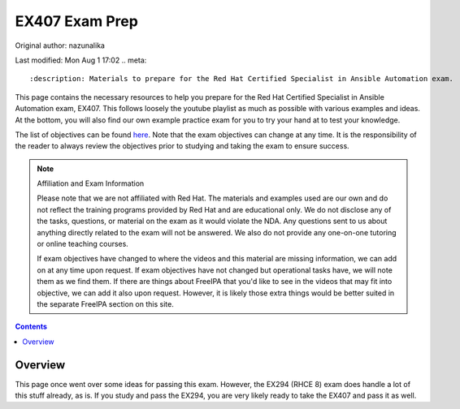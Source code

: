 .. SPDX-FileCopyrightText: 2019-2022 Louis Abel, Tommy Nguyen
..
.. SPDX-License-Identifier: MIT

EX407 Exam Prep
^^^^^^^^^^^^^^^

Original author: nazunalika

Last modified: Mon Aug 1 17:02
.. meta::
       :description: Materials to prepare for the Red Hat Certified Specialist in Ansible Automation exam.

This page contains the necessary resources to help you prepare for the Red Hat Certified Specialist in Ansible Automation exam, EX407. This follows loosely the youtube playlist as much as possible with various examples and ideas. At the bottom, you will also find our own example practice exam for you to try your hand at to test your knowledge.

The list of objectives can be found `here <https://www.redhat.com/en/services/training/ex407-red-hat-certified-specialist-in-ansible-automation-exam>`__. Note that the exam objectives can change at any time. It is the responsibility of the reader to always review the objectives prior to studying and taking the exam to ensure success.

.. note::

   Affiliation and Exam Information

   Please note that we are not affiliated with Red Hat. The materials and examples used are our own and do not reflect the training programs provided by Red Hat and are educational only. We do not disclose any of the tasks, questions, or material on the exam as it would violate the NDA. Any questions sent to us about anything directly related to the exam will not be answered. We also do not provide any one-on-one tutoring or online teaching courses.

   If exam objectives have changed to where the videos and this material are missing information, we can add on at any time upon request. If exam objectives have not changed but operational tasks have, we will note them as we find them. If there are things about FreeIPA that you'd like to see in the videos that may fit into objective, we can add it also upon request. However, it is likely those extra things would be better suited in the separate FreeIPA section on this site.

.. contents::

Overview
--------

This page once went over some ideas for passing this exam. However, the EX294 (RHCE 8) exam does handle a lot of this stuff already, as is. If you study and pass the EX294, you are very likely ready to take the EX407 and pass it as well.

